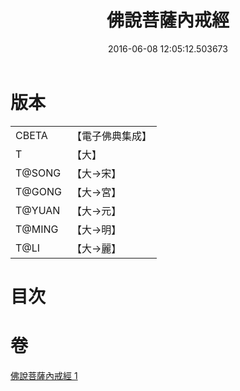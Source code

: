 #+TITLE: 佛說菩薩內戒經 
#+DATE: 2016-06-08 12:05:12.503673

* 版本
 |     CBETA|【電子佛典集成】|
 |         T|【大】     |
 |    T@SONG|【大→宋】   |
 |    T@GONG|【大→宮】   |
 |    T@YUAN|【大→元】   |
 |    T@MING|【大→明】   |
 |      T@LI|【大→麗】   |

* 目次

* 卷
[[file:KR6k0109_001.txt][佛說菩薩內戒經 1]]

